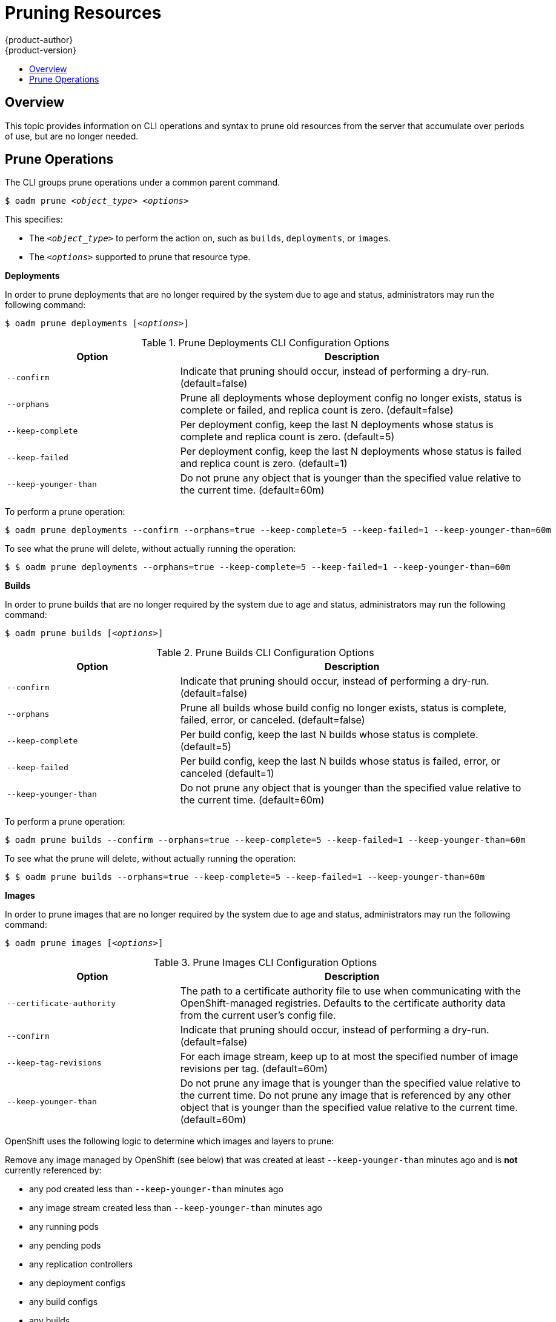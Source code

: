 = Pruning Resources
{product-author}
{product-version}
:data-uri:
:icons:
:experimental:
:toc: macro
:toc-title:

toc::[]

== Overview
This topic provides information on CLI operations and syntax to prune old resources
from the server that accumulate over periods of use, but are no longer needed.

== Prune Operations
The CLI groups prune operations under a common parent command.

****
`$ oadm prune _<object_type>_ _<options>_`
****

This specifies:

- The `_<object_type>_` to perform the action on, such as `builds`, `deployments`, or `images`.
- The `_<options>_` supported to prune that resource type.

*Deployments*

In order to prune deployments that are no longer required by the system due to age and status, administrators
may run the following command:

****
`$ oadm prune deployments [_<options>_]`
****

.Prune Deployments CLI Configuration Options
[cols="4,8",options="header"]
|===

|Option |Description

.^|`--confirm`
|Indicate that pruning should occur, instead of performing a dry-run. (default=false)

.^|`--orphans`
|Prune all deployments whose deployment config no longer exists, status is complete or failed, and replica count is zero. (default=false)

.^|`--keep-complete`
|Per deployment config, keep the last N deployments whose status is complete and replica count is zero. (default=5)

.^|`--keep-failed`
|Per deployment config, keep the last N deployments whose status is failed and replica count is zero. (default=1)

.^|`--keep-younger-than`
|Do not prune any object that is younger than the specified value relative to the current time. (default=60m)
|===

To perform a prune operation:

====

----
$ oadm prune deployments --confirm --orphans=true --keep-complete=5 --keep-failed=1 --keep-younger-than=60m
----
====

To see what the prune will delete, without actually running the operation:

====

----
$ $ oadm prune deployments --orphans=true --keep-complete=5 --keep-failed=1 --keep-younger-than=60m
----
====

*Builds*

In order to prune builds that are no longer required by the system due to age and status, administrators
may run the following command:

****
`$ oadm prune builds [_<options>_]`
****

.Prune Builds CLI Configuration Options
[cols="4,8",options="header"]
|===

|Option |Description

.^|`--confirm`
|Indicate that pruning should occur, instead of performing a dry-run. (default=false)

.^|`--orphans`
|Prune all builds whose build config no longer exists, status is complete, failed, error, or canceled. (default=false)

.^|`--keep-complete`
|Per build config, keep the last N builds whose status is complete. (default=5)

.^|`--keep-failed`
|Per build config, keep the last N builds whose status is failed, error, or canceled (default=1)

.^|`--keep-younger-than`
|Do not prune any object that is younger than the specified value relative to the current time. (default=60m)
|===

To perform a prune operation:

====

----
$ oadm prune builds --confirm --orphans=true --keep-complete=5 --keep-failed=1 --keep-younger-than=60m
----
====

To see what the prune will delete, without actually running the operation:

====

----
$ $ oadm prune builds --orphans=true --keep-complete=5 --keep-failed=1 --keep-younger-than=60m
----
====

*Images*

In order to prune images that are no longer required by the system due to age and status, administrators
may run the following command:

****
`$ oadm prune images [_<options>_]`
****

.Prune Images CLI Configuration Options
[cols="4,8",options="header"]
|===

|Option |Description

.^|`--certificate-authority`
|The path to a certificate authority file to use when communicating with the OpenShift-managed registries. Defaults to the certificate authority data from the current user's config file.

.^|`--confirm`
|Indicate that pruning should occur, instead of performing a dry-run. (default=false)

.^|`--keep-tag-revisions`
|For each image stream, keep up to at most the specified number of image revisions per tag. (default=60m)

.^|`--keep-younger-than`
|Do not prune any image that is younger than the specified value relative to the current time. Do not prune any image that is referenced by any other object that is younger than the specified value relative to the current time. (default=60m)
|===

OpenShift uses the following logic to determine which images and layers to prune:

Remove any image managed by OpenShift (see below) that was created at least `--keep-younger-than` minutes ago and is *not* currently referenced by:

- any pod created less than `--keep-younger-than` minutes ago
- any image stream created less than `--keep-younger-than` minutes ago
- any running pods
- any pending pods
- any replication controllers
- any deployment configs
- any build configs
- any builds
- the `--keep-tag-revisions` most recent items in stream.status.tags[].items

There is no support for pruning from external registries.

Images "managed by OpenShift" will have the annotation `openshift.io/image.managed`.

When an image is pruned, all references to the image are removed from all ImageStreams having a reference to the image in `status.tags`.

Image layers that are no longer referenced by any images are removed as well.

To perform a prune operation:

====

----
$ oadm prune images --confirm --keep-tag-revisions=3 --keep-younger-than=60m
----
====

To see what the prune will delete, without actually running the operation:

====

----
$ $ oadm prune builds --orphans=true --keep-complete=5 --keep-failed=1 --keep-younger-than=60m
----
====

